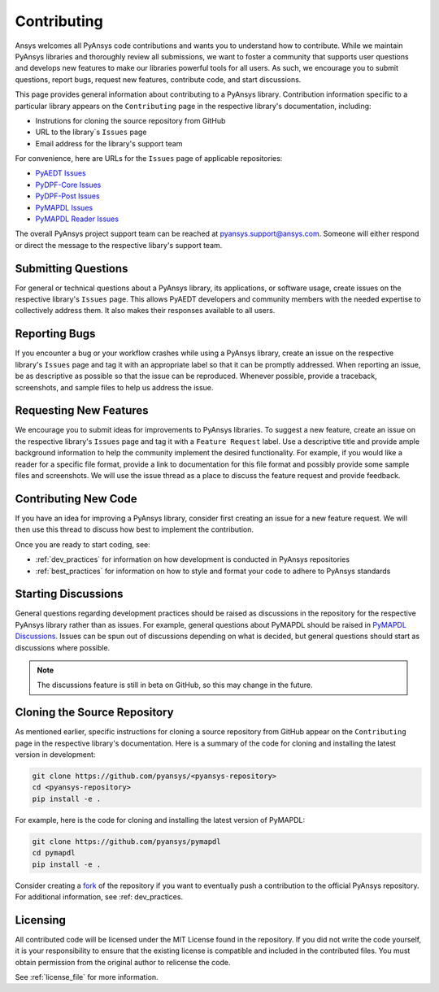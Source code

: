 ============
Contributing
============

Ansys welcomes all PyAnsys code contributions and wants you to
understand how to contribute. While we maintain PyAnsys libraries
and thoroughly review all submissions, we want to foster a community
that supports user questions and develops new features to make
our libraries powerful tools for all users. As such, we
encourage you to submit questions, report bugs, request new
features, contribute code, and start discussions.

This page provides general information about contributing to a
PyAnsys library. Contribution information specific to a particular
library appears on the ``Contributing`` page in the respective
library's documentation, including:

- Instrutions for cloning the source repository from GitHub
- URL to the library`s ``Issues`` page
- Email address for the library's support team

For convenience, here are URLs for the ``Issues`` page of
applicable repositories:

- `PyAEDT Issues <https://github.com/pyansys/pyaedt/issues>`_
- `PyDPF-Core Issues <https://github.com/pyansys/pydpf-core/issues>`_
- `PyDPF-Post Issues <https://github.com/pyansys/pydpf-post/issues>`_
- `PyMAPDL Issues <https://github.com/pyansys/pymapdl/issues>`_
- `PyMAPDL Reader Issues <https://github.com/pyansys/pymapdl-reader/issues>`_

The overall PyAnsys project support team can be reached at
pyansys.support@ansys.com. Someone will either respond or direct the
message to the respective libary's support team.

Submitting Questions
---------------------
For general or technical questions about a PyAnsys library, its
applications, or software usage, create issues on the respective
library's ``Issues`` page. This allows PyAEDT developers and
community members with the needed expertise to collectively address
them. It also makes their responses available to all users.

Reporting Bugs
--------------
If you encounter a bug or your workflow crashes while using a
PyAnsys library, create an issue on the respective library's 
``Issues`` page and tag it with an appropriate label so that it 
can be promptly addressed. When reporting an issue, be as descriptive
as possible so that the issue can be reproduced. Whenever possible,
provide a traceback, screenshots, and sample files to help us address
the issue.

Requesting New Features
-----------------------
We encourage you to submit ideas for improvements to PyAnsys libraries.
To suggest a new feature, create an issue on the respective library's
``Issues`` page and tag it with a ``Feature Request`` label. Use a 
descriptive title and provide ample background information to help the
community implement the desired functionality. For example, if you
would like a reader for a specific file format, provide a link to
documentation for this file format and possibly provide some sample files
and screenshots. We will use the issue thread as a place to discuss the
feature request and provide feedback.

Contributing New Code
---------------------
If you have an idea for improving a PyAnsys library, consider first
creating an issue for a new feature request. We will then use this thread
to discuss how best to implement the contribution.

Once you are ready to start coding, see:

- :ref:`dev_practices` for information on how development is conducted
  in PyAnsys repositories
- :ref:`best_practices` for information on how to style and format your
  code to adhere to PyAnsys standards

Starting Discussions
--------------------
General questions regarding development practices should be raised as
discussions in the repository for the respective PyAnsys library
rather than as issues. For example, general questions about PyMAPDL
should be raised in `PyMAPDL Discussions <https://github.com/pyansys/pymapdl/discussions>`_. 
Issues can be spun out of discussions depending on what is decided, but general
questions should start as discussions where possible.

.. note::
    The discussions feature is still in beta on GitHub, so this may
    change in the future.
    
Cloning the Source Repository
-----------------------------
As mentioned earlier, specific instructions for cloning a source
repository from GitHub appear on the ``Contributing`` page in the
respective library's documentation. Here is a summary of the code
for cloning and installing the latest version in development:

.. code::

    git clone https://github.com/pyansys/<pyansys-repository>
    cd <pyansys-repository>
    pip install -e .

For example, here is the code for cloning and installing the latest version
of PyMAPDL:

.. code::

    git clone https://github.com/pyansys/pymapdl
    cd pymapdl
    pip install -e .

Consider creating a `fork <https://docs.github.com/en/get-started/quickstart/fork-a-repo>`_
of the repository if you want to eventually push a contribution to the official
PyAnsys repository. For additional information, see :ref: dev_practices.

Licensing
---------
All contributed code will be licensed under the MIT License found in
the repository. If you did not write the code yourself, it is your
responsibility to ensure that the existing license is compatible and
included in the contributed files. You must obtain permission from the
original author to relicense the code.

See :ref:`license_file` for more information.
